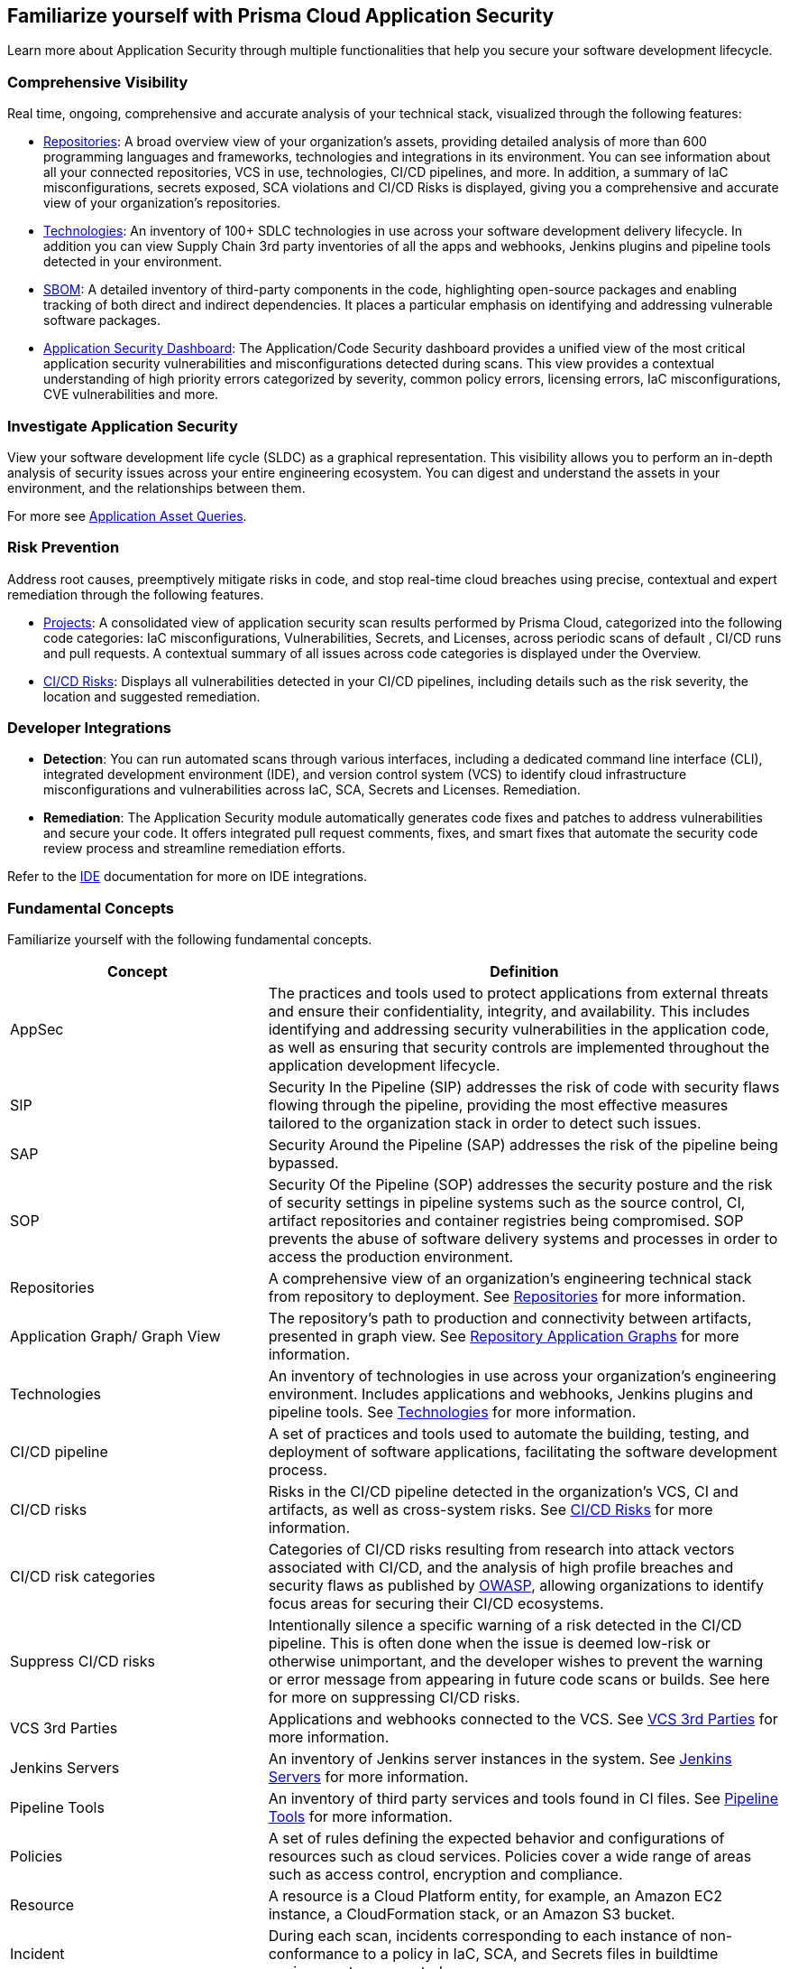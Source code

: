 == Familiarize yourself with Prisma Cloud Application Security

//Application Security includes the following key functionalities through the user interface:
Learn more about Application Security through multiple functionalities that help you secure your software development lifecycle.

//image::application-security/cas-repos1.png[]
// image from lior

=== Comprehensive Visibility

Real time, ongoing, comprehensive and accurate analysis of your technical stack, visualized through the following features:

* xref:visibility/repositories.adoc[Repositories]: A broad overview view of your organization's assets, providing detailed analysis of more than 600 programming languages and frameworks, technologies and integrations in its environment. You can see information about all your connected repositories, VCS in use, technologies, CI/CD pipelines, and more. In addition, a summary of IaC misconfigurations, secrets exposed, SCA violations and CI/CD Risks is displayed, giving you a comprehensive and accurate view of your organization's repositories.

* xref:visibility/technologies/technologies.adoc[Technologies]: An inventory of 100+ SDLC technologies in use across your software development delivery lifecycle. In addition you can view Supply Chain 3rd party inventories of all the apps and webhooks, Jenkins plugins and pipeline tools detected in your environment.

* xref:visibility/sbom.adoc[SBOM]: A detailed inventory of third-party components in the code, highlighting open-source packages and enabling tracking of both direct and indirect dependencies. It places a particular emphasis on identifying and addressing vulnerable software packages.

////
* xref:risk-management/ci-cd-risks.adoc[CI/CD Risks]: Displays all vulnerabilities detected in your CI/CD pipelines, including details such as the risk severity, the location and suggested remediation.
////

* xref:../dashboards/dashboards-application-security.adoc[Application Security Dashboard]: The Application/Code Security dashboard provides a unified view of the most critical application security vulnerabilities and misconfigurations detected during scans. This view  provides a contextual understanding of high priority errors categorized by severity, common policy errors, licensing errors, IaC misconfigurations, CVE vulnerabilities and more.

=== Investigate Application Security

View your software development life cycle (SLDC) as a graphical representation. This visibility allows you to perform an in-depth analysis of security issues across your entire engineering ecosystem. You can digest and understand the assets in your environment, and the relationships between them.

For more see xref:../../search-and-investigate/application-asset-queries/application-asset-queries.adoc[Application Asset Queries].

=== Risk Prevention

Address root causes, preemptively mitigate risks in code, and stop real-time cloud breaches using precise, contextual and expert remediation through the following features.

* xref:risk-management/monitor-and-manage-code-build/monitor-and-manage-code-build.adoc[Projects]: A consolidated view of application security scan results performed by Prisma Cloud, categorized into the following code categories: IaC misconfigurations, Vulnerabilities, Secrets, and Licenses, across periodic scans of default , CI/CD runs and pull requests. A contextual summary of all issues across code categories is displayed under the Overview.

//* xref:risk-prevention/code/code-reviews.adoc[Code Reviews]: Provides a global view of all application security scan results performed across repositories with insights into misconfigurations and vulnerabilities, as well as to CI/CD runs,  identified by default policies based on pull requests (PR) and merge requests (MR).

* xref:risk-management/ci-cd-risks.adoc[CI/CD Risks]: Displays all vulnerabilities detected in your CI/CD pipelines, including details such as the risk severity, the location and suggested remediation.

=== Developer Integrations

* *Detection*: You can run automated scans through various interfaces, including a dedicated command line interface (CLI), integrated development environment (IDE), and version control system (VCS) to identify cloud infrastructure misconfigurations and vulnerabilities across IaC, SCA, Secrets and Licenses.
Remediation. 

* *Remediation*: The Application Security module automatically generates code fixes and patches to address vulnerabilities and secure your code. It offers integrated pull request comments, fixes, and smart fixes that automate the security code review process and streamline remediation efforts.

Refer to the xref:../ides/ides.adoc[IDE] documentation for more on IDE integrations.

=== Fundamental Concepts

Familiarize yourself with the following fundamental concepts.

[cols="1,2", options="header"]
|===
|Concept
|Definition

|AppSec
|The practices and tools used to protect applications from external threats and ensure their confidentiality, integrity, and availability. This includes identifying and addressing security vulnerabilities in the application code, as well as ensuring that security controls are implemented throughout the application development lifecycle.

|SIP
|Security In the Pipeline (SIP) addresses the risk of code with security flaws flowing through the pipeline, providing the most effective measures tailored to the organization stack in order to detect such issues.

|SAP
|Security Around the Pipeline (SAP) addresses the risk of the pipeline being bypassed.

|SOP
|Security Of the Pipeline (SOP) addresses the security posture and the risk of security settings in pipeline systems such as the source control, CI, artifact repositories and container registries being compromised. SOP prevents the abuse of software delivery systems and processes in order to access the production environment.

|Repositories
|A comprehensive view of an organization's engineering technical stack from repository to deployment. See xref:visibility/repositories.adoc[Repositories] for more information.

|Application Graph/ Graph View
|The repository's path to production and connectivity between artifacts, presented in graph view. See xref:visibility/repositories.adoc[Repository Application Graphs] for more information.

|Technologies
|An inventory of technologies in use across your organization's engineering environment. Includes applications and webhooks, Jenkins plugins and pipeline tools. See xref:visibility/technologies/technologies.adoc[Technologies] for more information.

|CI/CD pipeline
|A set of practices and tools used to automate the building, testing, and deployment of software applications, facilitating the software development process.

|CI/CD risks
|Risks in the CI/CD pipeline detected in the organization's VCS, CI and artifacts, as well as cross-system risks. See xref:risk-management/ci-cd-risks.adoc[CI/CD Risks] for more information.

|CI/CD risk categories
|Categories of CI/CD risks resulting from research into attack vectors associated with CI/CD, and the analysis of high profile breaches and security flaws as published by https://owasp.org/www-project-top-10-ci-cd-security-risks/[OWASP], allowing organizations to identify focus areas for securing their CI/CD ecosystems.

|Suppress CI/CD risks
|Intentionally silence a specific warning of a risk detected in the CI/CD pipeline. This is often done when the issue is deemed low-risk or otherwise unimportant, and the developer wishes to prevent the warning or error message from appearing in future code scans or builds. See here for more on suppressing CI/CD risks.

|VCS 3rd Parties
|Applications and webhooks connected to the VCS. See xref:visibility/technologies/vcs-third-parties.adoc[VCS 3rd Parties] for more information.

|Jenkins Servers
|An inventory of Jenkins server instances in the system. See xref:visibility/technologies/jenkins-plugins.adoc[Jenkins Servers] for more information.

|Pipeline Tools
|An inventory of third party services and tools found in CI files. See xref:visibility/technologies/pipeline-tools.adoc[Pipeline Tools] for more information.

|Policies
|A set of rules defining the expected behavior and configurations of resources such as cloud services. Policies cover a wide range of areas such as access control, encryption and compliance. 
//See https://docs.paloaltonetworks.com/prisma/prisma-cloud/prisma-cloud-code-security-policy-reference[here] for the policies applicable to Application Security.

|Resource
|A resource is a Cloud Platform entity, for example, an Amazon EC2 instance, a CloudFormation stack, or an Amazon S3 bucket.

|Incident
|During each scan, incidents corresponding to each instance of non-conformance to a policy in IaC, SCA, and Secrets files in buildtime environments are created.

|Errors
|During each scan, errors corresponding to each instance of non-conformance to a policy in runtime environments are created.

|Suppression
|Suppression indicates that an incident is not problematic. You can Suppress an incident for all relevant resources or for a specific resource only.

|Remediation
|The following types of remediation are available, depending on the type of incident : Open Jira Ticket, Run Playbook, Open Fix PR.

|===

